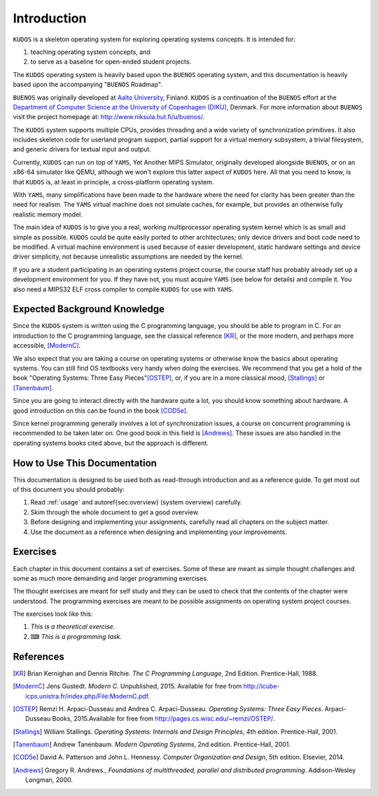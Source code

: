 Introduction
============
.. _introduction:

|kudos| is a skeleton operating system for exploring operating systems
concepts. It is intended for:

1. teaching operating system concepts, and
2. to serve as a baseline for open-ended student projects.

The |kudos| operating system is heavily based upon the |buenos| operating
system, and this documentation is heavily based upon the accompanying
"|buenos| Roadmap".

|buenos| was originally developed at `Aalto University
<https://www.niksula.hut.fi/>`_, Finland.  |kudos| is a continuation of the
|buenos| effort at the `Department of Computer Science at the University of
Copenhagen (DIKU) <http://www.diku.dk/>`_, Denmark. For more information about
|buenos| visit the project homepage at: http://www.niksula.hut.fi/u/buenos/.

The |kudos| system supports multiple CPUs, provides threading and a wide
variety of synchronization primitives. It also includes skeleton code for
userland program support, partial support for a virtual memory subsystem, a
trivial filesystem, and generic drivers for textual input and output.

Currently, |kudos| can run on top of |yams|, Yet Another MIPS Simulator,
originally developed alongside |buenos|, or on an x86-64 simulator like QEMU,
although we won't explore this latter aspect of |kudos| here. All that you
need to know, is that |kudos| is, at least in principle, a cross-platform
operating system.

With |yams|, many simplifications have been made to the hardware where the
need for clarity has been greater than the need for realism. The |yams|
virtual machine does not simulate caches, for example, but provides an
otherwise fully realistic memory model.

The main idea of |kudos| is to give you a real, working multiprocessor
operating system kernel which is as small and simple as possible. |kudos|
could be quite easily ported to other architectures; only device drivers and
boot code need to be modified.  A virtual machine environment is used because
of easier development, static hardware settings and device driver simplicity,
not because unrealistic assumptions are needed by the kernel.

If you are a student participating in an operating systems project
course, the course staff has probably already set up a development
environment for you. If they have not, you must acquire |yams| (see
below for details) and compile it. You also need a MIPS32 ELF cross
compiler to compile |kudos| for use with |yams|.

Expected Background Knowledge
-----------------------------

Since the |kudos| system is written using the C programming language, you
should be able to program in C. For an introduction to the C programming
language, see the classical reference [KR]_, or the more modern, and perhaps
more accessible, [ModernC]_.

We also expect that you are taking a course on operating systems or otherwise
know the basics about operating systems. You can still find OS textbooks very
handy when doing the exercises. We recommend that you get a hold of the book
"Operating Systems: Three Easy Pieces"[OSTEP]_, or, if you are in a more
classical mood, [Stallings]_ or [Tanenbaum]_.

Since you are going to interact directly with the hardware quite a
lot, you should know something about hardware. A good introduction on
this can be found in the book [COD5e]_.

Since kernel programming generally involves a lot of synchronization issues, a
course on concurrent programming is recommended to be taken later on. One good
book in this field is [Andrews]_. These issues are also handled in the
operating systems books cited above, but the approach is different.

How to Use This Documentation
-----------------------------

This documentation is designed to be used both as read-through introduction and
as a reference guide. To get most out of this document you should probably:

1. Read :ref:`usage` and \autoref{sec:overview} (system
   overview) carefully.

2. Skim through the whole document to get a good overview.

3. Before designing and implementing your assignments, carefully read all
   chapters on the subject matter.

4. Use the document as a reference when designing and implementing your
   improvements.

.. 
   |kudos| for teachers
   ----------------------

   As stated above, the |kudos| system is meant as an assignment backbone for
   operating systems project courses. This document, while primarily acting as
   reference guide to the system, is also designed to support project courses.
   The document is ordered so that various kernel programming issues are
   introduced in sensible order and exercises (see also exercises_) are
   provided for each subject area.

   While the system as such can be used as a base for a large variety of
   assignments, this document works best if assignments are
   divided into five different parts as follows:

   1. **Synchronization and Multiprogramming**. Various multiprogramming issues
      relevant on both multiprocessor and uniprocessor machines are covered in
      \autoref{sec:threading} and \autoref{sec:sync}.

   2. **Userland**. Userland processes, interactions between
      kernel and userland as well as system calls are covered in
      \autoref{sec:userland}.

   3. **Virtual Memory**. The current virtual memory support
      mechanisms in |kudos| are explained in \autoref{sec:vm}, which also
      gives exercises on the subject area.

   4. **Filesystem**. Filesystem issues are covered in
      \autoref{sec:fs}.

   Preparing for a |kudos| Course
   --------------------------------
   ********************************

   To implement an operating systems project course with |kudos|, at least the
   following steps are necessary:

   * Provide students with a development environment with precompiled
   |yams| and a MIPS32 ELF cross compiler. See |yams| usage guide for
   instructions on setup of |yams| and the cross compiler environment.

   * Decide which exercises are used on the course, how many points
   they are worth and what are the deadlines.

   * Decide any other practical issues (are design reviews compulsory
   for students, how many students there are per group, etc.)

   * Familiarize the staff with |kudos| and |yams|.

   * Introduce |kudos| to the students.

Exercises
---------
.. _exercises:

Each chapter in this document contains a set of exercises. Some of
these are meant as simple thought challenges and some as much more
demanding and larger programming exercises.

The thought exercises are meant for self study and they can be used to
check that the contents of the chapter were understood. The
programming exercises are meant to be possible assignments on
operating system project courses.

The exercises look like this:

1. *This is a theoretical exercise.*

2. ⌨ *This is a programming task.*

References
----------

.. [KR] Brian Kernighan and Dennis Ritchie. *The C Programming Language*, 2nd Edition. Prentice-Hall, 1988.

.. [ModernC]  Jens Gustedt. *Modern C*. Unpublished, 2015. Available for free from http://icube-icps.unistra.fr/index.php/File:ModernC.pdf.

.. [OSTEP] Remzi H. Arpaci-Dusseau and Andrea C. Arpaci-Dusseau. *Operating Systems: Three Easy Pieces*. Arpaci-Dusseau Books, 2015.Available for free from http://pages.cs.wisc.edu/~remzi/OSTEP/.

.. [Stallings] William Stallings. *Operating Systems: Internals and Design Principles*, 4th edition. Prentice-Hall, 2001.

.. [Tanenbaum] Andrew Tanenbaum. *Modern Operating Systems*, 2nd edition. Prentice-Hall, 2001.

.. [COD5e] David A. Patterson and John L. Hennessy. *Computer Organization and Design*, 5th edition. Elsevier, 2014.

.. [Andrews] Gregory R. Andrews., *Foundations of multithreaded, parallel and distributed programming*. Addison-Wesley Longman, 2000.

.. |kudos| replace:: ``KUDOS``
.. |buenos| replace:: ``BUENOS``
.. |yams| replace:: ``YAMS``
